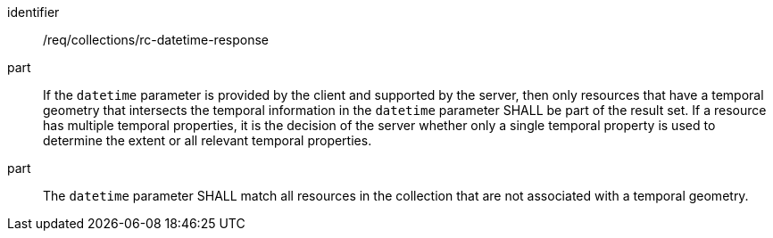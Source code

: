 [[req_collections_rc-datetime-response]]
////
[width="90%",cols="2,6a"]
|===
^|*Requirement {counter:req-id}* |*/req/collections/rc-datetime-response*
^|A |If the `datetime` parameter is provided by the client and supported by the server, then only resources that have a temporal geometry that intersects the temporal information in the `datetime` parameter SHALL be part of the result set. If a resource has multiple temporal properties, it is the decision of the server whether only a single temporal property is used to determine the extent or all relevant temporal properties.
^|B |The ``datetime`` parameter SHALL match all resources in the collection that are not associated with a temporal geometry.
|===
////

[requirement]
====
[%metadata]
identifier:: /req/collections/rc-datetime-response
part:: If the `datetime` parameter is provided by the client and supported by the server, then only resources that have a temporal geometry that intersects the temporal information in the `datetime` parameter SHALL be part of the result set. If a resource has multiple temporal properties, it is the decision of the server whether only a single temporal property is used to determine the extent or all relevant temporal properties.
part:: The ``datetime`` parameter SHALL match all resources in the collection that are not associated with a temporal geometry.
====
